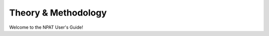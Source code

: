 .. _methods:

====================
Theory & Methodology
====================

Welcome to the NPAT User's Guide!

